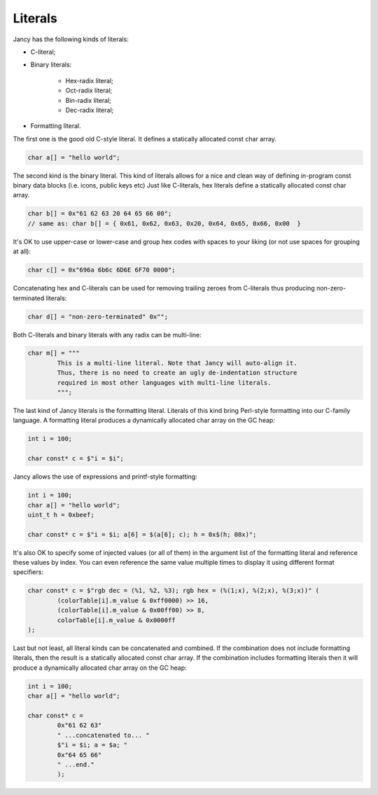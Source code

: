 .. .............................................................................
..
..  This file is part of the Jancy toolkit.
..
..  Jancy is distributed under the MIT license.
..  For details see accompanying license.txt file,
..  the public copy of which is also available at:
..  http://tibbo.com/downloads/archive/jancy/license.txt
..
.. .............................................................................

Literals
========

Jancy has the following kinds of literals:

* C-literal;
* Binary literals:

	* Hex-radix literal;
	* Oct-radix literal;
	* Bin-radix literal;
	* Dec-radix literal;

* Formatting literal.

The first one is the good old C-style literal. It defines a statically allocated const char array.

.. code-block:: jnc

	char a[] = "hello world";

The second kind is the binary literal. This kind of literals allows for a nice and clean way of defining in-program const binary data blocks (i.e. icons, public keys etc) Just like C-literals, hex literals define a statically allocated const char array.

.. code-block:: jnc

	char b[] = 0x"61 62 63 20 64 65 66 00";
	// same as: char b[] = { 0x61, 0x62, 0x63, 0x20, 0x64, 0x65, 0x66, 0x00  }

It's OK to use upper-case or lower-case and group hex codes with spaces to your liking (or not use spaces for grouping at all):

.. code-block:: jnc

	char c[] = 0x"696a 6b6c 6D6E 6F70 0000";

Concatenating hex and C-literals can be used for removing trailing zeroes from C-literals thus producing non-zero-terminated literals:

.. code-block:: jnc

	char d[] = "non-zero-terminated" 0x"";

Both C-literals and binary literals with any radix can be multi-line:

.. code-block:: jnc

	char m[] = """
		This is a multi-line literal. Note that Jancy will auto-align it.
		Thus, there is no need to create an ugly de-indentation structure
		required in most other languages with multi-line literals.
		""";

The last kind of Jancy literals is the formatting literal. Literals of this kind bring Perl-style formatting into our C-family language. A formatting literal produces a dynamically allocated char array on the GC heap:

.. code-block:: jnc

	int i = 100;

	char const* c = $"i = $i";

Jancy allows the use of expressions and printf-style formatting:

.. code-block:: jnc

	int i = 100;
	char a[] = "hello world";
	uint_t h = 0xbeef;

	char const* c = $"i = $i; a[6] = $(a[6]; c); h = 0x$(h; 08x)";

It's also OK to specify some of injected values (or all of them) in the argument list of the formatting literal and reference these values by index. You can even reference the same value multiple times to display it using different format specifiers:

.. code-block:: jnc

	char const* c = $"rgb dec = (%1, %2, %3); rgb hex = (%(1;x), %(2;x), %(3;x))" (
		(colorTable[i].m_value & 0xff0000) >> 16,
		(colorTable[i].m_value & 0x00ff00) >> 8,
		colorTable[i].m_value & 0x0000ff
	);

Last but not least, all literal kinds can be concatenated and combined. If the combination does not include formatting literals, then the result is a statically allocated const char array. If the combination includes formatting literals then it will produce a dynamically allocated char array on the GC heap:

.. code-block:: jnc

	int i = 100;
	char a[] = "hello world";

	char const* c =
		0x"61 62 63"
		" ...concatenated to... "
		$"i = $i; a = $a; "
		0x"64 65 66"
		" ...end."
		);
